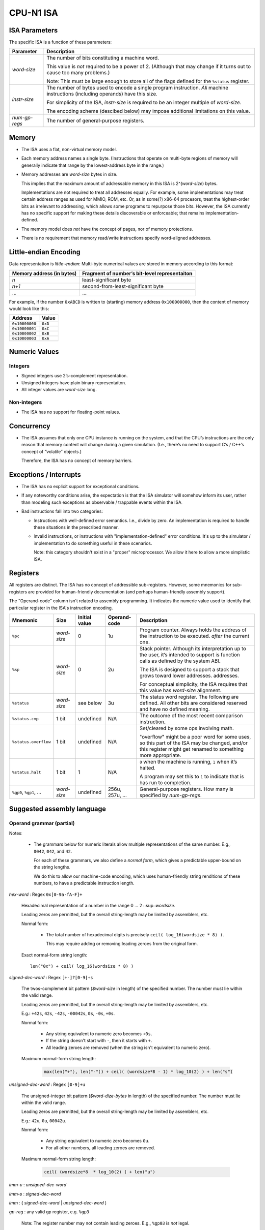 CPU-N1 ISA
==========

ISA Parameters
--------------

The specific ISA is a function of these parameters:

+--------------------+------------------------------------------------------------------------------------+
| Parameter          | Description                                                                        |
+====================+====================================================================================+
| *word-size*        | The number of bits constituting a machine word.                                    |
|                    |                                                                                    |
|                    | This value is *not* required to be a power of 2.                                   |
|                    | (Although that may change if it turns out to cause too many problems.)             |
|                    |                                                                                    |
|                    | Note: This must be large enough to store all of                                    |
|                    | the flags defined for the ``%status`` register.                                    |
+--------------------+------------------------------------------------------------------------------------+
| *instr-size*       | The number of bytes used to encode a single                                        |
|                    | program instruction. *All* machine instructions                                    |
|                    | (including operands) have this size.                                               |
|                    |                                                                                    |
|                    | For simplicity of the ISA, *instr-size* is required to be an integer multiple of   |
|                    | *word-size*.                                                                       |
|                    |                                                                                    |
|                    | The encoding scheme (descibed below) may impose additional limitations on this     |
|                    | value.                                                                             |
+--------------------+------------------------------------------------------------------------------------+
| *num-gp-regs*      | The number of general-purpose registers.                                           |
+--------------------+------------------------------------------------------------------------------------+

Memory
------

-  The ISA uses a flat, non-virtual memory model.

-  Each memory address names a single byte. (Instructions that operate
   on multi-byte regions of memory will generally indicate that range by
   the lowest-address byte in the range.)

-  Memory addresses are *word-size* bytes in size.

   This implies that the maximum amount of addressable memory in this ISA is
   2^(*word-size*) bytes.

   Implementations are not required to treat all addresses equally.
   For example, some implementations may treat certain address ranges as
   used for MMIO, ROM, etc.  Or, as in some(?) x86-64 procesors, treat
   the highest-order bits as irrelevant to addressing, which allows
   some programs to repurpose those bits.  However, the ISA currently
   has no specific support for making these details discoverable or
   enforceable; that remains implementation-defined.

-  The memory model does *not* have the concept of pages, nor of memory
   protections.

-  There is no requirement that memory read/write instructions specify
   word-aligned addresses.

Little-endian Encoding
----------------------

Data representation is *little-endian*: Multi-byte numerical values are
stored in memory according to this format:

========================= =============================================
Memory address (in bytes) Fragment of number’s bit-level representaiton
========================= =============================================
*n*                       least-significant byte
*n+1*                     second-from-least-significant byte
…                         …
========================= =============================================

For example, if the number ``0xABCD`` is written to (starting) memory
address ``0x100000000``, then the content of memory would look like
this:

============== =======
Address        Value
============== =======
``0x10000000`` ``0xD``
``0x10000001`` ``0xC``
``0x10000002`` ``0xB``
``0x10000003`` ``0xA``
============== =======

Numeric Values
--------------

Integers
~~~~~~~~

-  Signed integers use 2’s-complement representation.
-  Unsigned integers have plain binary representaiton.
-  All integer values are *word-size* long.

Non-integers
~~~~~~~~~~~~

-  The ISA has no support for floating-point values.

Concurrency
-----------

-  The ISA assumes that only one CPU instance is running on the system,
   and that the CPU’s instructions are the only reason that memory
   content will change during a given simulation. (I.e., there’s no need
   to support C’s / C++’s concept of “volatile” objects.)

   Therefore, the ISA has no concept of memory barriers.

Exceptions / Interrupts
-----------------------

-  The ISA has no explicit support for exceptional conditions.

-  If any noteworthy conditions arise, the expectation is that the ISA
   simulator will somehow inform its user, rather than modeling such
   exceptions as observable / trappable events within the ISA.

-  Bad instructions fall into two categories:

   - Instructions with well-defined error semantics.  I.e., divide by zero.
     An implementation is required to handle these situations in the
     prescribed manner.

   - Invalid instructions, or instructions with "implementation-defined"
     error conditions.  It's up to the simulator / implementation to
     do something useful in these scenarios.

     Note: this category shouldn't exist in a "proper" microprocessor.
     We allow it here to allow a more simplistic ISA.

Registers
---------

All registers are distinct. The ISA has no concept of addressible
sub-registers. However, some mnemonics for sub-registers are provided
for human-friendly documentation (and perhaps human-friendly assembly
support).

The "Operand-code" column isn't related to assembly programming.
It indicates the numeric value used to identify that particular register
in the ISA's instruction encoding.

.. TODO:
   - Move the docs for the '...u' convention above this table, because the table uses them.

+----------------------------+----------------------+---------------+--------------+----------------------------------------------------------------------------------------+
| Mnemonic                   | Size                 | Initial value | Operand-code | Description                                                                            |
+============================+======================+===============+==============+========================================================================================+
| ``%pc``                    | *word-size*          | 0             | 1u           | Program counter. Always holds the address of the instruction to be executed.           |
|                            |                      |               |              | *after* the current one.                                                               |
+----------------------------+----------------------+---------------+--------------+----------------------------------------------------------------------------------------+
| ``%sp``                    | *word-size*          | 0             | 2u           | Stack pointer. Although its interpretation up to the                                   |
|                            |                      |               |              | user, it’s intended to support is function calls as                                    |
|                            |                      |               |              | defined by the system ABI.                                                             |
|                            |                      |               |              |                                                                                        |
|                            |                      |               |              | The ISA is designed to support a stack that grows                                      |
|                            |                      |               |              | toward lower addresses.                                                                |
|                            |                      |               |              | addresses.                                                                             |
|                            |                      |               |              |                                                                                        |
|                            |                      |               |              | For conceptual simplicity, the ISA requires that this                                  |
|                            |                      |               |              | value has *word-size* alignment.                                                       |
+----------------------------+----------------------+---------------+--------------+----------------------------------------------------------------------------------------+
| ``%status``                | *word-size*          | see below     | 3u           | The status word register. The following are defined.                                   |
|                            |                      |               |              | All other bits are considered reserved and have no                                     |
|                            |                      |               |              | defined meaning.                                                                       |
+----------------------------+----------------------+---------------+--------------+----------------------------------------------------------------------------------------+
| ``%status.cmp``            | 1 bit                | undefined     | N/A          | The outcome of the most recent comparison instruction.                                 |
+----------------------------+----------------------+---------------+--------------+----------------------------------------------------------------------------------------+
| ``%status.overflow``       | 1 bit                | undefined     | N/A          | Set/cleared by some ops involving math.                                                |
|                            |                      |               |              |                                                                                        |
|                            |                      |               |              | "overflow" might be a poor word for some uses, so this part of the ISA may be changed, |
|                            |                      |               |              | and/or this register might get renamed to something more appropriate.                  |
+----------------------------+----------------------+---------------+--------------+----------------------------------------------------------------------------------------+
| ``%status.halt``           | 1 bit                | 1             | N/A          | ``0`` when the machine is running, ``1`` when it’s                                     |
|                            |                      |               |              | halted.                                                                                |
|                            |                      |               |              |                                                                                        |
|                            |                      |               |              | A program may set this to ``1`` to indicate that is has                                |
|                            |                      |               |              | run to completion.                                                                     |
+----------------------------+----------------------+---------------+--------------+----------------------------------------------------------------------------------------+
| ``%gp0``,                  | *word-size*          | undefined     | 256u,        | General-purpose registers. How many is                                                 |
| ``%gp1``,                  |                      |               | 257u,        | specified by *num-gp-regs*.                                                            |
| …                          |                      |               | ...          |                                                                                        |
+----------------------------+----------------------+---------------+--------------+----------------------------------------------------------------------------------------+

Suggested assembly language
---------------------------

Operand grammar (partial)
~~~~~~~~~~~~~~~~~~~~~~~~~

Notes:

    * The grammars below for numeric literals allow multiple representations of
      the same number.  E.g., ``0042``, ``042``, and ``42``.

      For each of these grammars, we also define a *normal form*, which gives
      a predictable upper-bound on the string lengths.

      We do this to allow our machine-code encoding, which uses human-friendly
      string renditions of these numbers, to have a predictable instruction
      length.

*hex-word* : Regex ``0x[0-9a-fA-F]+``

    Hexadecimal representation of a number in the range 0 ... 2 ::sup::`wordsize`.

    Leading zeros are permitted, but the overall string-length may be limited by
    assemblers, etc.

    Normal form:

        * The total number of hexadecimal digits is precisely ``ceil( log_16(wordsize * 8) )``.

          This may require adding or removing leading zeroes from the original form.

    Exact  normal-form string length: ::

        len("0x") + ceil( log_16(wordsize * 8) )

*signed-dec-word* : Regex ``[+-]?[0-9]+s``

    The twos-complement bit pattern (*$word-size* in length)
    of the specified number.
    The number must lie within the valid range.

    Leading zeros are permitted, but the overall string-length may be limited by
    assemblers, etc.

    E.g.: ``+42s``, ``42s``, ``-42s``, ``-00042s``, ``0s``, ``-0s``, ``+0s``.

    Normal form:

        * Any string equivalent to numeric zero becomes ``+0s``.

        * If the string doesn't start with ``-``, then it starts with ``+``.

        * All leading zeroes are removed (when the string isn't equivalent to
          numeric zero).

    Maximum normal-form string length:

        .. code-block::

            max(len("+"), len("-")) + ceil( (wordsize*8 - 1) * log_10(2) ) + len("s")

*unsigned-dec-word* : Regex ``[0-9]+u``

    The unsigned-integer bit pattern (*$word-dize-bytes* in length)
    of the specified number.
    The number must lie within the valid range.

    Leading zeros are permitted, but the overall string-length may be limited by
    assemblers, etc.

    E.g.: ``42u``, ``0u``, ``00042u``.

    Normal form:

        * Any string equivalent to numeric zero becomes ``0u``.

        * For all other numbers, all leading zeroes are removed.

    Maximum normal-form string length:

        .. code-block::

            ceil( (wordsize*8  * log_10(2) ) + len("u")

*imm-u* : *unsigned-dec-word*

*imm-s* : *signed-dec-word*

*imm* : ( *signed-dec-word* | *unsigned-dec-word* )

*gp-reg* :  any valid gp register, e.g. ``%gp3``

    Note: The register number may not contain leading zeroes.  E.g., ``%gp03`` is *not* legal.

*reg* : ( ``%pc`` | ``%sp`` | ``%status`` | *gp-reg* )

*w-reg* : ( ``%sp`` | *gp-reg* )

    A register into which most instructions can freely write.

*r-reg* : ( *gp-reg* | ``%sp`` | ``%pc`` )

    A register from which most instructions can freely read.

Assembly instructions
~~~~~~~~~~~~~~~~~~~~~

Conventions for pseudocode used in assembly descriptions and instruction encoding:

* *zxdw(...)* - The bit-pattern produced by zero-extending the *word-size* parameter to a
    bit-pattern of size 2 * *word-size*.

* *sxdw(...)* - The bit-pattern produced by sign-extending the *word-size* parameter to a
    bit-pattern of size 2 * *word-size*.

* *a [ b ... c ]* - Given a bit-pattern *a*, return the slice of that bit-pattern
    from bit-number *b* to bit-number *c*, inclusive, with *b* <= *c*.
    The least-significant bit is numbered 0.

* Pseudocode binary operators ("+", "-", etc.) implicitly use the same bit-width as that
  of their operands.  This is why some descriptions also use *zxdw*, *sxdw*, etc.

* In the "Implicit reg. access" column:

    * Some values in "Implicit register access" column mention *subregisters* within ``%status``.
      This is done for documentation clarity.

      I may have read somewhere that LLVM's model of these registers will need to treat the
      modification of *any subregister within* ``%status`` as a modification of the entire
      register.

    * Strictly speaking, *every* instruction implicitly modifies ``%pc``.  For readability,
      we only list ``%pc`` for instructions that modify ``%pc`` in noteworthy ways.

* The "Opcode" column indicates the opcode used for the corresponding machine instruction.
  Although not technically part of the assembly code, we provide it here to avoid another
  table with one row per instruction.

.. TODO:
..
.. * Better pseudo-code
..
..   * Provide it for all suitable instructions.
..   * Format it it well, e.g. with ``.. code-block::``.

.. |            |                    |                                   |                         |                          |                                                                                      |

+------------+----------+--------------------+-----------------------------------+-------------------------+--------------------------+--------------------------------------------------------------------------------------+
| Mnemonic   | Opcode   | Operand1           | Operand2                          | Operand3                | Implicit reg. access     | Description                                                                          |
+============+==========+====================+===================================+=========================+==========================+======================================================================================+
| ``add``    | 1u       | *w-reg*            | *r-reg* \| *imm*                  | *r-reg* \| *imm*        | ``%status.overflow`` (w) | Op1 ← Op2 + Op3                                                                      |
|            |          |                    |                                   |                         |                          |                                                                                      |
|            |          |                    |                                   |                         |                          | %status.overflow ← (the result wrapped due to overflow)                              |
+------------+----------+--------------------+-----------------------------------+-------------------------+--------------------------+--------------------------------------------------------------------------------------+
| ``sub``    | 2u       | *w-reg*            | *r-reg* \| *imm*                  | *r-reg* \| *imm*        | ``%status.overflow`` (w) | Op1 ← Op2 - Op3                                                                      |
|            |          |                    |                                   |                         |                          |                                                                                      |
|            |          |                    |                                   |                         |                          | %status.overflow ← (the result wrapped due to underflow)                             |
+------------+----------+--------------------+-----------------------------------+-------------------------+--------------------------+--------------------------------------------------------------------------------------+
| ``mul``    | 3u       | *w-reg*            | *r-reg* \| *imm*                  | *r-reg* \| *imm*        | --                       | .. code-block::                                                                      |
|            |          |                    |                                   |                         |                          |                                                                                      |
|            |          |                    |                                   |                         |                          |    Op1 ← (zxdw(Op2) * zxdw(Op3))[ word-size ... 0 ]                                  |
|            |          |                    |                                   |                         |                          |                                                                                      |
|            |          |                    |                                   |                         |                          | Compute the lower-half result of Op2 * Op3.                                          |
|            |          |                    |                                   |                         |                          |                                                                                      |
|            |          |                    |                                   |                         |                          | Note that signed/unsigned distinction isn't needed for this lower-half.              |
+------------+----------+--------------------+-----------------------------------+-------------------------+--------------------------+--------------------------------------------------------------------------------------+
| ``mulhss`` | 4u       | *w-reg*            | *r-reg* \| *imm-s*                | *r-reg* \| *imm-s*      | --                       | Op1 ← (sxdw(Op2) * sxdw(Op3)[ ((2 *  *word-size*) - 1) ... *word-size* ]             |
|            |          |                    |                                   |                         |                          |                                                                                      |
|            |          |                    |                                   |                         |                          | Compute the upper-half result of Op2 * Op3.  Assume Op2 and Op3 are signed.          |
+------------+----------+--------------------+-----------------------------------+-------------------------+--------------------------+--------------------------------------------------------------------------------------+
| ``mulhsu`` | 5u       | *w-reg*            | *r-reg* \| *imm-s*                | *r-reg* \| *imm-s*      | --                       | Op1 ← (sxdw(Op2) * zxdw(Op3)[ ((2 *  *word-size*) - 1) ... *word-size* ]             |
|            |          |                    |                                   |                         |                          |                                                                                      |
|            |          |                    |                                   |                         |                          | Compute the upper-half result of Op2 * Op3.  Assume Op2 is signed, Op3 is unsigned.  |
+------------+----------+--------------------+-----------------------------------+-------------------------+--------------------------+--------------------------------------------------------------------------------------+
| ``mulhuu`` | 6u       | *w-reg*            | *r-reg* \| *imm-s*                | *r-reg* \| *imm-s*      | --                       | Op1 ← (zxdw(Op2) * zxdw(Op3)[ ((2 *  *word-size*) - 1) ... *word-size* ]             |
|            |          |                    |                                   |                         |                          |                                                                                      |
|            |          |                    |                                   |                         |                          | Compute the upper-half result of Op2 * Op3.  Assume Op2 and Op3 are unsigned.        |
+------------+----------+--------------------+-----------------------------------+-------------------------+--------------------------+--------------------------------------------------------------------------------------+
| ``dipss``  | 7u       | *w-reg*            | *r-reg* \| *imm-s*                | *r-reg* \| *imm-s*      | ``%status.overflow`` (w) | Op1 ← (Op2 / Op3) rounded towards zero.                                              |
|            |          |                    |                                   |                         |                          |                                                                                      |
|            |          |                    |                                   |                         |                          | If Op3 == 0, Op1's value is undefined.                                               |
|            |          |                    |                                   |                         |                          |                                                                                      |
|            |          |                    |                                   |                         |                          | ``%status.overflow`` ← (Op3 != 0)                                                    |
|            |          |                    |                                   |                         |                          |                                                                                      |
|            |          |                    |                                   |                         |                          | Integer division.  Assume Op2 and Op3 are signed.                                    |
+------------+----------+--------------------+-----------------------------------+-------------------------+--------------------------+--------------------------------------------------------------------------------------+
| ``divuu``  | 8u       | *w-reg*            | *r-reg* \| *imm-u*                | *r-reg* \| *imm-u*      | ``%status.overflow`` (w) | Op1 ← (Op2 / Op3) rounded towards zero.                                              |
|            |          |                    |                                   |                         |                          |                                                                                      |
|            |          |                    |                                   |                         |                          | If Op3 == 0, Op1's value is undefined.                                               |
|            |          |                    |                                   |                         |                          |                                                                                      |
|            |          |                    |                                   |                         |                          | ``%status.overflow`` ← (Op3 != 0)                                                    |
|            |          |                    |                                   |                         |                          |                                                                                      |
|            |          |                    |                                   |                         |                          | Integer division.  Assume Op2 and Op3 are unsigned.                                  |
+------------+----------+--------------------+-----------------------------------+-------------------------+--------------------------+--------------------------------------------------------------------------------------+
| ``remss``  | 9u       | *w-reg*            | *r-reg* \| *imm-s*                | *r-reg* \| *imm-s*      | ``%status.overflow`` (w) | Op1 ← (Op2 % Op3)                                                                    |
|            |          |                    |                                   |                         |                          |                                                                                      |
|            |          |                    |                                   |                         |                          | If Op3 == 0, Op1's value is undefined.                                               |
|            |          |                    |                                   |                         |                          |                                                                                      |
|            |          |                    |                                   |                         |                          | ``%status.overflow`` ← (Op3 != 0)                                                    |
|            |          |                    |                                   |                         |                          |                                                                                      |
|            |          |                    |                                   |                         |                          | Integer division.  Assume Op2 and Op3 are signed.                                    |
+------------+----------+--------------------+-----------------------------------+-------------------------+--------------------------+--------------------------------------------------------------------------------------+
| ``remuu``  | 10u      | *w-reg*            | *r-reg* \| *imm-u*                | *r-reg* \| *imm-u*      | ``%status.overflow`` (w) | Op1 ← (Op2 % Op3)                                                                    |
|            |          |                    |                                   |                         |                          |                                                                                      |
|            |          |                    |                                   |                         |                          | If Op3 == 0, Op1's value is undefined.                                               |
|            |          |                    |                                   |                         |                          |                                                                                      |
|            |          |                    |                                   |                         |                          | ``%status.overflow`` ← (Op3 != 0)                                                    |
|            |          |                    |                                   |                         |                          |                                                                                      |
|            |          |                    |                                   |                         |                          | Integer division.  Assume Op2 and Op3 are unsigned.                                  |
+------------+----------+--------------------+-----------------------------------+-------------------------+--------------------------+--------------------------------------------------------------------------------------+
| ``and``    | 11u      | *w-reg*            | *r-reg* \| *imm*                  | *r-reg* \| *imm*        | --                       | Op1 ← Op2 & Op3                                                                      |
+------------+----------+--------------------+-----------------------------------+-------------------------+--------------------------+--------------------------------------------------------------------------------------+
| ``or``     | 12u      | *w-reg*            | *r-reg* \| *imm*                  | *r-reg* \| *imm*        | --                       | Op1 ← Op2 | Op3                                                                      |
+------------+----------+--------------------+-----------------------------------+-------------------------+--------------------------+--------------------------------------------------------------------------------------+
| ``xor``    | 13u      | *w-reg*            | *r-reg* \| *imm*                  | *r-reg* \| *imm*        | --                       | Op1 ← Op2 ^ Op3                                                                      |
+------------+----------+--------------------+-----------------------------------+-------------------------+--------------------------+--------------------------------------------------------------------------------------+
| ``not``    | 14u      | *w-reg*            | *r-reg* \| *imm*                  | --                      | --                       | Op1 ← ~Op2                                                                           |
+------------+----------+--------------------+-----------------------------------+-------------------------+--------------------------+--------------------------------------------------------------------------------------+
| ``lsl``    | 15u      | *w-reg*            | *r-reg* \| *imm*                  | *r-reg* \| *imm-u*      |                          | Op1 ← Op2 << Op3                                                                     |
|            |          |                    |                                   |                         |                          |                                                                                      |
|            |          |                    |                                   |                         |                          | Compute the logical-left-shift of Op2, shifted by the number of bits indicated by    |
|            |          |                    |                                   |                         |                          | Op3.                                                                                 |
|            |          |                    |                                   |                         |                          |                                                                                      |
|            |          |                    |                                   |                         |                          | If Op3 > *word-size*, the instruction is illegal.                                    |
+------------+----------+--------------------+-----------------------------------+-------------------------+--------------------------+--------------------------------------------------------------------------------------+
| ``rsl``    | 16u      | *w-reg*            | *r-reg* \| *imm*                  | *r-reg* \| *imm-u*      |                          | Op1 ← Op2 >> Op3                                                                     |
|            |          |                    |                                   |                         |                          |                                                                                      |
|            |          |                    |                                   |                         |                          | Compute the logical-right-shift of Op2, shifted by the number of bits indicated by   |
|            |          |                    |                                   |                         |                          | Op3.                                                                                 |
|            |          |                    |                                   |                         |                          |                                                                                      |
|            |          |                    |                                   |                         |                          | If Op3 > *word-size*, the instruction is illegal.                                    |
+------------+----------+--------------------+-----------------------------------+-------------------------+--------------------------+--------------------------------------------------------------------------------------+
| ``mov``    | 17u      | *w-reg*            | *r-reg* \| *imm*                  | --                      | --                       | Copy the value Op2 into register Op1.                                                |
+------------+----------+--------------------+-----------------------------------+-------------------------+--------------------------+--------------------------------------------------------------------------------------+
| ``load``   | 18u      | *w-reg*            | *r-reg* \| *imm*                  | --                      | --                       | Copy the memory value *pointed to by* Op2 into register Op1.                         |
+------------+----------+--------------------+-----------------------------------+-------------------------+--------------------------+--------------------------------------------------------------------------------------+
| ``store``  | 19u      | *r-reg* \| *imm*   | *r-reg* \| *imm*                  | --                      | --                       | Copy the value Op2 to the memory location pointed to by Op1                          |
+------------+----------+--------------------+-----------------------------------+-------------------------+--------------------------+--------------------------------------------------------------------------------------+
| ``cmpeq``  | 20u      | *r-reg* \| *imm*   | *r-reg* \| *imm*                  | --                      | ``%status.cmp`` (w)      | Set ``$status.cmp`` to 1 if the operands have identical bit patterns; 0 of not.      |
+------------+----------+--------------------+-----------------------------------+-------------------------+--------------------------+--------------------------------------------------------------------------------------+
| ``cmpltu`` | 21u      | *r-reg* \| *imm-u* | *r-reg* \| *imm-u*                | --                      | ``%status.cmp`` (w)      | Set ``$status.cmp`` to 1 if Op1 < Op2 (assuming *unsigned int* encoding); 0 if not.  |
+------------+----------+--------------------+-----------------------------------+-------------------------+--------------------------+--------------------------------------------------------------------------------------+
| ``cmplts`` | 22u      | *r-reg* \| *imm-s* | *r-reg* \| *imm-s*                | --                      | ``%status.cmp`` (w)      | Set ``$status.cmp`` to 1 if Op1 < Op2 (assuming *two-comp* encoding); 0 if not.      |
+------------+----------+--------------------+-----------------------------------+-------------------------+--------------------------+--------------------------------------------------------------------------------------+
| ``push``   | 23u      | *r-reg* \| *imm*   | --                                | --                      | ``%sp`` (rw)             | Decrement ``%sp`` by *word-size*, and then copy the value of Op1 to                  |
|            |          |                    |                                   |                         |                          | mem[0:( *word-size* - 1)]                                                            |
|            |          |                    |                                   |                         |                          |                                                                                      |
|            |          |                    |                                   |                         |                          | System behavior is undefined if this causes ``%sp`` to underflow.                    |
+------------+----------+--------------------+-----------------------------------+-------------------------+--------------------------+--------------------------------------------------------------------------------------+
| ``pop``    | 24u      | *w-reg*            | --                                | --                      | ``%sp`` (rw)             | Copy mem[0:( *word-size* - 1)] into register Op1, and then increment ``%sp`` by      |
|            |          |                    |                                   |                         |                          | *word-size*.                                                                         |
|            |          |                    |                                   |                         |                          |                                                                                      |
|            |          |                    |                                   |                         |                          | System behavior is undefined if this causes ``%sp`` to overflow.                     |
+------------+----------+--------------------+-----------------------------------+-------------------------+--------------------------+--------------------------------------------------------------------------------------+
| ``jmp``    | 25u      | *r-reg* \| *imm*   | --                                | --                      | ``%pc`` (w)              | Set ``%pc`` to the specified value.                                                  |
+------------+----------+--------------------+-----------------------------------+-------------------------+--------------------------+--------------------------------------------------------------------------------------+
| ``br``     | 26u      | *r-reg* \| *imm*   | --                                | --                      | ``%pc`` (rw)             | Add the value of Op1 to ``%pc``.                                                     |
|            |          |                    |                                   |                         |                          |                                                                                      |
|            |          |                    |                                   |                         |                          | System behavior is undefined if this causes ``%pc`` to overflow.                     |
+------------+----------+--------------------+-----------------------------------+-------------------------+--------------------------+--------------------------------------------------------------------------------------+
| ``brcond`` | 27u      | *r-reg* \| *imm*   | --                                | --                      | ``%status.cmp`` (r)      | Like the ``br`` instruction of ``%status.cmp`` is set; otherwise do nothing.         |
|            |          |                    |                                   |                         | ``%pc`` (rw)             |                                                                                      |
+------------+----------+--------------------+-----------------------------------+-------------------------+--------------------------+--------------------------------------------------------------------------------------+
| ``halt``   | 28u      | --                 | --                                | --                      | ``%status.halt`` (w)     | Stop system execution.  The exact behavior is system-defined.                        |
+------------+----------+--------------------+-----------------------------------+-------------------------+--------------------------+--------------------------------------------------------------------------------------+

Initial State
-------------
When a simluted CPU with this ISA starts up, the initial state is as
follows:

* register values: as specified in the table above.
* memory:  Simulator-defined.

  For early work, I suggest:

    * The memory starting at address 0 contains the program to execute.
    * The program contains hard-coded memory addresses of the memory region(s)
      to be used for program input / output values.

Assembly to Machine Instruction Encoding
----------------------------------------

Every machine instruction is encoded as a sequence of 4 words, with word 0 as the lowest-address word.

    * word 0: operation
    * word 1: operand #1
    * word 2: operand #2, or all zeros if not applicable.
    * word 3: operand #3, or all zeros if not applicable.

Operation word (word #0)
~~~~~~~~~~~~~~~~~~~~~~~~

+--------------------------------+------------------------------------------------------------------------------------------------------+
| bit range                      | interpretation                                                                                       |
+================================+======================================================================================================+
| [ (*word-size*-1) ... 8 ]      | An unsigned integer indicating an instruction from the assembly language table, above.               |
|                                |                                                                                                      |
|                                | See the "Opcode" column in the instruction table below for the mapping.                              |
+--------------------------------+------------------------------------------------------------------------------------------------------+
| [ 7 ... 6 ]                    | Reserved for future use.  Must be 00b.                                                               |
+--------------------------------+------------------------------------------------------------------------------------------------------+
| [ 5 ... 4 ] (for operand #1)   | For each of the 3 operand slots, this indicates the operand kind:                                    |
|                                |                                                                                                      |
|                                |    00b : No operand provided; corresponding operand slot should contain all zeros.                   |
|                                |                                                                                                      |
| [ 3 ... 2 ] (for operand #2)   |    01b : The corresponding operand slot holds an immediate value                                     |
|                                |                                                                                                      |
|                                |    10b : The corresponding operand slot holds a register name; see below for register-name encoding. |
| [ 1 ... 0 ] (for operand #3)   |                                                                                                      |
|                                |    11b : Reserved for future use.                                                                    |
+--------------------------------+------------------------------------------------------------------------------------------------------+

Operand words (words #1 ... #3)
~~~~~~~~~~~~~~~~~~~~~~~~~~~~~~~

Each operand word is encoded as follows, depending on the operand kind:

+--------------------------------+------------------------------------------------------------------------------------------------------+
| operand kind                   | interpretation                                                                                       |
+================================+======================================================================================================+
| no operand (00b)               | The instruction doesn't use this operand.  Must be all zeros.                                        |
+--------------------------------+------------------------------------------------------------------------------------------------------+
| immediate value (01b)          | The slot is populated with the immediate value's bit pattern.                                        |
+--------------------------------+------------------------------------------------------------------------------------------------------+
| register name (10b)            | The slot contains the name of some register.  See the "Operand code" column in the registers table.  |
+--------------------------------+------------------------------------------------------------------------------------------------------+

Design Rationalle for ISA Details
---------------------------------
TODO:

* Why unused operand slots must contain all zeros.

* Why ISA reserves bits  [7..6] in the opcode word.

* Why no zero register

* Why no interrupts

* Memory system

    * Why no virtual memory

    * Why no page table w/protections

* Multiplication: inspired by RISC-V "M"

    * Why RISC-V M's approach vs. alternatives

    * Explain why the signed/unsigned distinction matters for the high-significance half of the
      multiplication result, but not for the low-significance half.

      See:
        * https://tomverbeure.github.io/rtl/2018/08/12/Multipliers.html#cpu-multipliers

        * My less elegant exploration: https://github.com/cconvey/misc/blob/main/demo-that-lower-half-of-mult-results-are-signedness-indepentent.cpp


* Multiplication and div/rem: Why require two instructions?

    * RISC-V M does it, so apparently it's not that big of a limitation.

    * Pedagogy if/when we support performance optimization:

        * It gives an opportunity to motivate scheduling optimization
          in the LLVM backend: give a performance bonus for e.g. performing
          `MULSS` immediately followed by `MULHSS`.

        * Counterpoint: having these ops populate *two* result registers could
          be useful for teaching about the downsides of excessive conflicts
          during register allocation.

* Why no floating-point support

    * Pedagogy: keep things simple.

    * Pedagofy: motivate the use of LLVM's libcompiler-rt for certain lowerings.

* Why no SIMD

* Why no explicit support for concurrency

* Why only one size of value (*word-size*)

Acknowledgements
----------------

* https://mark.theis.site/riscv/

  Excellent approach and format for documenting assembly instructions.
  This document strives to copy that format, as the sincerest form of flattery.

* https://tomverbeure.github.io/rtl/2018/08/12/Multipliers.html#cpu-multipliers

  A good explanation on why the ``mul`` instruction doesn't have signed/unsigned
  variants.


